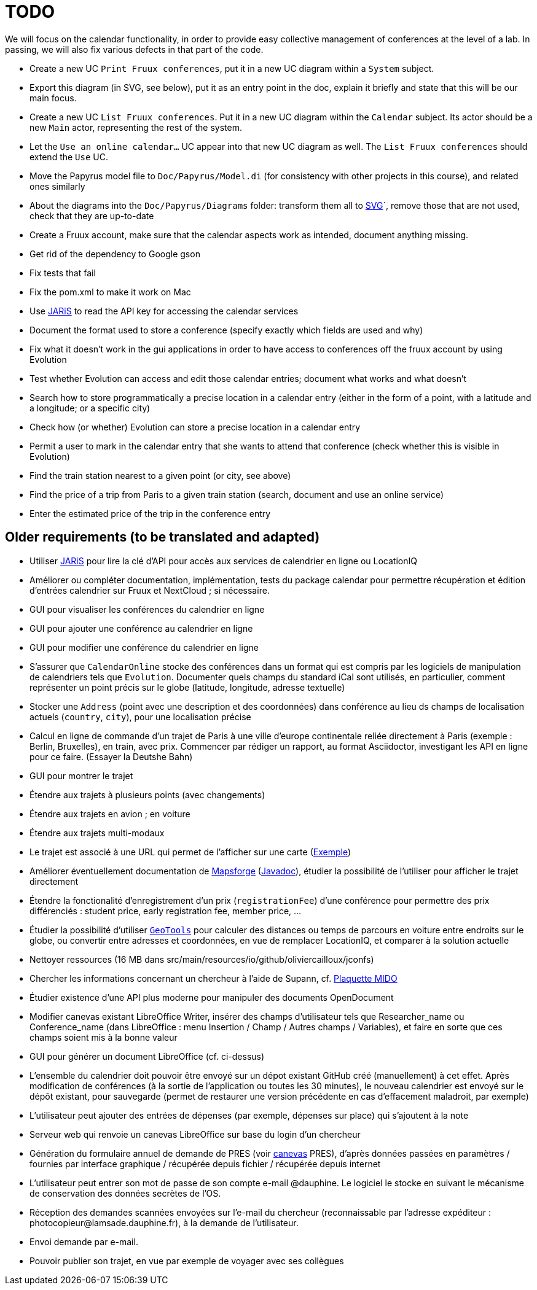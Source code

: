 = TODO

We will focus on the calendar functionality, in order to provide easy collective management of conferences at the level of a lab. In passing, we will also fix various defects in that part of the code.

* Create a new UC `Print Fruux conferences`, put it in a new UC diagram within a `System` subject.
* Export this diagram (in SVG, see below), put it as an entry point in the doc, explain it briefly and state that this will be our main focus.
* Create a new UC `List Fruux conferences`. Put it in a new UC diagram within the `Calendar` subject. Its actor should be a new `Main` actor, representing the rest of the system.
* Let the `Use an online calendar…` UC appear into that new UC diagram as well. The `List Fruux conferences` should extend the `Use` UC.
* Move the Papyrus model file to `Doc/Papyrus/Model.di` (for consistency with other projects in this course), and related ones similarly
* About the diagrams into the `Doc/Papyrus/Diagrams` folder: transform them all to https://github.com/oliviercailloux/UML/blob/main/Papyrus/Various.adoc#graphics-format[SVG]`, remove those that are not used, check that they are up-to-date
* Create a Fruux account, make sure that the calendar aspects work as intended, document anything missing.
* Get rid of the dependency to Google gson
* Fix tests that fail
* Fix the pom.xml to make it work on Mac
* Use https://github.com/oliviercailloux/JARiS[JARiS] to read the API key for accessing the calendar services
* Document the format used to store a conference (specify exactly which fields are used and why)
* Fix what it doesn't work in the gui applications in order to have access to conferences off the fruux account by using Evolution
* Test whether Evolution can access and edit those calendar entries; document what works and what doesn’t
* Search how to store programmatically a precise location in a calendar entry (either in the form of a point, with a latitude and a longitude; or a specific city)
* Check how (or whether) Evolution can store a precise location in a calendar entry
* Permit a user to mark in the calendar entry that she wants to attend that conference (check whether this is visible in Evolution)
* Find the train station nearest to a given point (or city, see above)
* Find the price of a trip from Paris to a given train station (search, document and use an online service)
* Enter the estimated price of the trip in the conference entry

== Older requirements (to be translated and adapted)
* Utiliser https://github.com/oliviercailloux/JARiS[JARiS] pour lire la clé d’API pour accès aux services de calendrier en ligne ou LocationIQ
* Améliorer ou compléter documentation, implémentation, tests du package calendar pour permettre récupération et édition d’entrées calendrier sur Fruux et NextCloud ; si nécessaire.
* GUI pour visualiser les conférences du calendrier en ligne
* GUI pour ajouter une conférence au calendrier en ligne
* GUI pour modifier une conférence du calendrier en ligne
* S’assurer que `CalendarOnline` stocke des conférences dans un format qui est compris par les logiciels de manipulation de calendriers tels que `Evolution`. Documenter quels champs du standard iCal sont utilisés, en particulier, comment représenter un point précis sur le globe (latitude, longitude, adresse textuelle)
* Stocker une `Address` (point avec une description et des coordonnées) dans conférence au lieu ds champs de localisation actuels (`country`, `city`), pour une localisation précise
* Calcul en ligne de commande d’un trajet de Paris à une ville d’europe continentale reliée directement à Paris (exemple : Berlin, Bruxelles), en train, avec prix. Commencer par rédiger un rapport, au format Asciidoctor, investigant les API en ligne pour ce faire. (Essayer la Deutshe Bahn)
* GUI pour montrer le trajet
* Étendre aux trajets à plusieurs points (avec changements)
* Étendre aux trajets en avion ; en voiture
* Étendre aux trajets multi-modaux
* Le trajet est associé à une URL qui permet de l’afficher sur une carte (https://www.openstreetmap.org/directions?engine=osrm_car&route=48.857%2C2.352%3B52.517%2C13.389#map=7/50.716/7.866[Exemple])
* Améliorer éventuellement documentation de https://github.com/mapsforge/mapsforge[Mapsforge] (https://www.javadoc.io/doc/org.mapsforge/mapsforge-map-reader/0.8.0/index.html[Javadoc]), étudier la possibilité de l’utiliser pour afficher le trajet directement
* Étendre la fonctionalité d’enregistrement d’un prix (`registrationFee`) d’une conférence pour permettre des prix différenciés : student price, early registration fee, member price, …
* Étudier la possibilité d’utiliser https://geotools.org/[`GeoTools`] pour calculer des distances ou temps de parcours en voiture entre endroits sur le globe, ou convertir entre adresses et coordonnées, en vue de remplacer LocationIQ, et comparer à la solution actuelle
* Nettoyer ressources (16 MB dans src/main/resources/io/github/oliviercailloux/jconfs)
* Chercher les informations concernant un chercheur à l’aide de Supann, cf. https://github.com/Dauphine-MIDO/plaquette-MIDO[Plaquette MIDO]
* Étudier existence d’une API plus moderne pour manipuler des documents OpenDocument
* Modifier canevas existant LibreOffice Writer, insérer des champs d’utilisateur tels que Researcher_name ou Conference_name (dans LibreOffice : menu Insertion / Champ / Autres champs / Variables), et faire en sorte que ces champs soient mis à la bonne valeur
* GUI pour générer un document LibreOffice (cf. ci-dessus)
* L’ensemble du calendrier doit pouvoir être envoyé sur un dépot existant GitHub créé (manuellement) à cet effet. Après modification de conférences (à la sortie de l’application ou toutes les 30 minutes), le nouveau calendrier est envoyé sur le dépôt existant, pour sauvegarde (permet de restaurer une version précédente en cas d’effacement maladroit, par exemple)
* L’utilisateur peut ajouter des entrées de dépenses (par exemple, dépenses sur place) qui s’ajoutent à la note
* Serveur web qui renvoie un canevas LibreOffice sur base du login d’un chercheur
* Génération du formulaire annuel de demande de PRES (voir https://github.com/oliviercailloux/projets/blob/master/LAMSADE/PRES.pdf[canevas] PRES), d’après données passées en paramètres / fournies par interface graphique / récupérée depuis fichier / récupérée depuis internet
* L’utilisateur peut entrer son mot de passe de son compte e-mail @dauphine. Le logiciel le stocke en suivant le mécanisme de conservation des données secrètes de l’OS.
* Réception des demandes scannées envoyées sur l’e-mail du chercheur (reconnaissable par l’adresse expéditeur : \photocopieur@lamsade.dauphine.fr), à la demande de l’utilisateur.
* Envoi demande par e-mail.
* Pouvoir publier son trajet, en vue par exemple de voyager avec ses collègues

